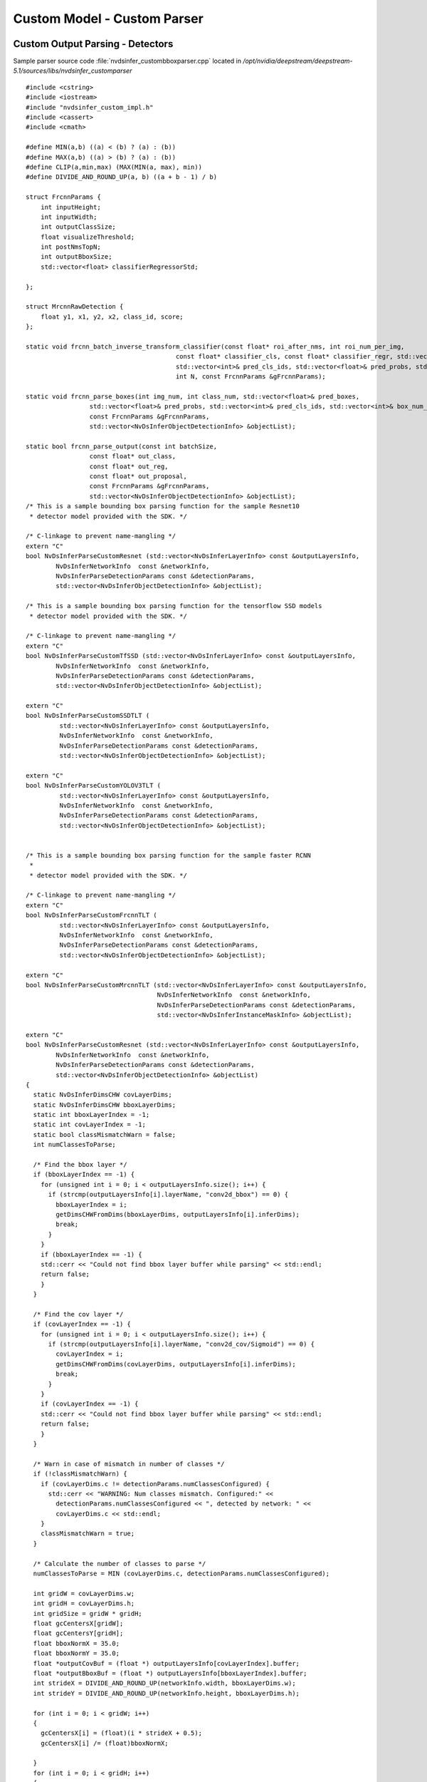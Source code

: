 Custom Model - Custom Parser
============================

Custom Output Parsing - Detectors
---------------------------------

Sample parser source code :file:`nvdsinfer_custombboxparser.cpp` located in */opt/nvidia/deepstream/deepstream-5.1/sources/libs/nvdsinfer_customparser*

::

	#include <cstring>
	#include <iostream>
	#include "nvdsinfer_custom_impl.h"
	#include <cassert>
	#include <cmath>

	#define MIN(a,b) ((a) < (b) ? (a) : (b))
	#define MAX(a,b) ((a) > (b) ? (a) : (b))
	#define CLIP(a,min,max) (MAX(MIN(a, max), min))
	#define DIVIDE_AND_ROUND_UP(a, b) ((a + b - 1) / b)

	struct FrcnnParams {
	    int inputHeight;
	    int inputWidth;
	    int outputClassSize;
	    float visualizeThreshold;
	    int postNmsTopN;
	    int outputBboxSize;
	    std::vector<float> classifierRegressorStd;

	};

	struct MrcnnRawDetection {
	    float y1, x1, y2, x2, class_id, score;
	};

	static void frcnn_batch_inverse_transform_classifier(const float* roi_after_nms, int roi_num_per_img,
	                                        const float* classifier_cls, const float* classifier_regr, std::vector<float>& pred_boxes,
	                                        std::vector<int>& pred_cls_ids, std::vector<float>& pred_probs, std::vector<int>& box_num_per_img,
	                                        int N, const FrcnnParams &gFrcnnParams);

	static void frcnn_parse_boxes(int img_num, int class_num, std::vector<float>& pred_boxes,
	                 std::vector<float>& pred_probs, std::vector<int>& pred_cls_ids, std::vector<int>& box_num_per_img,
	                 const FrcnnParams &gFrcnnParams,
	                 std::vector<NvDsInferObjectDetectionInfo> &objectList);

	static bool frcnn_parse_output(const int batchSize,
	                 const float* out_class,
	                 const float* out_reg,
	                 const float* out_proposal,
	                 const FrcnnParams &gFrcnnParams,
	                 std::vector<NvDsInferObjectDetectionInfo> &objectList);
	/* This is a sample bounding box parsing function for the sample Resnet10
	 * detector model provided with the SDK. */

	/* C-linkage to prevent name-mangling */
	extern "C"
	bool NvDsInferParseCustomResnet (std::vector<NvDsInferLayerInfo> const &outputLayersInfo,
	        NvDsInferNetworkInfo  const &networkInfo,
	        NvDsInferParseDetectionParams const &detectionParams,
	        std::vector<NvDsInferObjectDetectionInfo> &objectList);

	/* This is a sample bounding box parsing function for the tensorflow SSD models
	 * detector model provided with the SDK. */

	/* C-linkage to prevent name-mangling */
	extern "C"
	bool NvDsInferParseCustomTfSSD (std::vector<NvDsInferLayerInfo> const &outputLayersInfo,
	        NvDsInferNetworkInfo  const &networkInfo,
	        NvDsInferParseDetectionParams const &detectionParams,
	        std::vector<NvDsInferObjectDetectionInfo> &objectList);

	extern "C"
	bool NvDsInferParseCustomSSDTLT (
	         std::vector<NvDsInferLayerInfo> const &outputLayersInfo,
	         NvDsInferNetworkInfo  const &networkInfo,
	         NvDsInferParseDetectionParams const &detectionParams,
	         std::vector<NvDsInferObjectDetectionInfo> &objectList);

	extern "C"
	bool NvDsInferParseCustomYOLOV3TLT (
	         std::vector<NvDsInferLayerInfo> const &outputLayersInfo,
	         NvDsInferNetworkInfo  const &networkInfo,
	         NvDsInferParseDetectionParams const &detectionParams,
	         std::vector<NvDsInferObjectDetectionInfo> &objectList);


	/* This is a sample bounding box parsing function for the sample faster RCNN
	 *
	 * detector model provided with the SDK. */

	/* C-linkage to prevent name-mangling */
	extern "C"
	bool NvDsInferParseCustomFrcnnTLT (
	         std::vector<NvDsInferLayerInfo> const &outputLayersInfo,
	         NvDsInferNetworkInfo  const &networkInfo,
	         NvDsInferParseDetectionParams const &detectionParams,
	         std::vector<NvDsInferObjectDetectionInfo> &objectList);

	extern "C"
	bool NvDsInferParseCustomMrcnnTLT (std::vector<NvDsInferLayerInfo> const &outputLayersInfo,
	                                   NvDsInferNetworkInfo  const &networkInfo,
	                                   NvDsInferParseDetectionParams const &detectionParams,
	                                   std::vector<NvDsInferInstanceMaskInfo> &objectList);

	extern "C"
	bool NvDsInferParseCustomResnet (std::vector<NvDsInferLayerInfo> const &outputLayersInfo,
	        NvDsInferNetworkInfo  const &networkInfo,
	        NvDsInferParseDetectionParams const &detectionParams,
	        std::vector<NvDsInferObjectDetectionInfo> &objectList)
	{
	  static NvDsInferDimsCHW covLayerDims;
	  static NvDsInferDimsCHW bboxLayerDims;
	  static int bboxLayerIndex = -1;
	  static int covLayerIndex = -1;
	  static bool classMismatchWarn = false;
	  int numClassesToParse;

	  /* Find the bbox layer */
	  if (bboxLayerIndex == -1) {
	    for (unsigned int i = 0; i < outputLayersInfo.size(); i++) {
	      if (strcmp(outputLayersInfo[i].layerName, "conv2d_bbox") == 0) {
	        bboxLayerIndex = i;
	        getDimsCHWFromDims(bboxLayerDims, outputLayersInfo[i].inferDims);
	        break;
	      }
	    }
	    if (bboxLayerIndex == -1) {
	    std::cerr << "Could not find bbox layer buffer while parsing" << std::endl;
	    return false;
	    }
	  }

	  /* Find the cov layer */
	  if (covLayerIndex == -1) {
	    for (unsigned int i = 0; i < outputLayersInfo.size(); i++) {
	      if (strcmp(outputLayersInfo[i].layerName, "conv2d_cov/Sigmoid") == 0) {
	        covLayerIndex = i;
	        getDimsCHWFromDims(covLayerDims, outputLayersInfo[i].inferDims);
	        break;
	      }
	    }
	    if (covLayerIndex == -1) {
	    std::cerr << "Could not find bbox layer buffer while parsing" << std::endl;
	    return false;
	    }
	  }

	  /* Warn in case of mismatch in number of classes */
	  if (!classMismatchWarn) {
	    if (covLayerDims.c != detectionParams.numClassesConfigured) {
	      std::cerr << "WARNING: Num classes mismatch. Configured:" <<
	        detectionParams.numClassesConfigured << ", detected by network: " <<
	        covLayerDims.c << std::endl;
	    }
	    classMismatchWarn = true;
	  }

	  /* Calculate the number of classes to parse */
	  numClassesToParse = MIN (covLayerDims.c, detectionParams.numClassesConfigured);

	  int gridW = covLayerDims.w;
	  int gridH = covLayerDims.h;
	  int gridSize = gridW * gridH;
	  float gcCentersX[gridW];
	  float gcCentersY[gridH];
	  float bboxNormX = 35.0;
	  float bboxNormY = 35.0;
	  float *outputCovBuf = (float *) outputLayersInfo[covLayerIndex].buffer;
	  float *outputBboxBuf = (float *) outputLayersInfo[bboxLayerIndex].buffer;
	  int strideX = DIVIDE_AND_ROUND_UP(networkInfo.width, bboxLayerDims.w);
	  int strideY = DIVIDE_AND_ROUND_UP(networkInfo.height, bboxLayerDims.h);

	  for (int i = 0; i < gridW; i++)
	  {
	    gcCentersX[i] = (float)(i * strideX + 0.5);
	    gcCentersX[i] /= (float)bboxNormX;

	  }
	  for (int i = 0; i < gridH; i++)
	  {
	    gcCentersY[i] = (float)(i * strideY + 0.5);
	    gcCentersY[i] /= (float)bboxNormY;

	  }

	  for (int c = 0; c < numClassesToParse; c++)
	  {
	    float *outputX1 = outputBboxBuf + (c * 4 * bboxLayerDims.h * bboxLayerDims.w);

	    float *outputY1 = outputX1 + gridSize;
	    float *outputX2 = outputY1 + gridSize;
	    float *outputY2 = outputX2 + gridSize;

	    float threshold = detectionParams.perClassPreclusterThreshold[c];
	    for (int h = 0; h < gridH; h++)
	    {
	      for (int w = 0; w < gridW; w++)
	      {
	        int i = w + h * gridW;
	        if (outputCovBuf[c * gridSize + i] >= threshold)
	        {
	          NvDsInferObjectDetectionInfo object;
	          float rectX1f, rectY1f, rectX2f, rectY2f;

	          rectX1f = (outputX1[w + h * gridW] - gcCentersX[w]) * -bboxNormX;
	          rectY1f = (outputY1[w + h * gridW] - gcCentersY[h]) * -bboxNormY;
	          rectX2f = (outputX2[w + h * gridW] + gcCentersX[w]) * bboxNormX;
	          rectY2f = (outputY2[w + h * gridW] + gcCentersY[h]) * bboxNormY;

	          object.classId = c;
	          object.detectionConfidence = outputCovBuf[c * gridSize + i];

	          /* Clip object box co-ordinates to network resolution */
	          object.left = CLIP(rectX1f, 0, networkInfo.width - 1);
	          object.top = CLIP(rectY1f, 0, networkInfo.height - 1);
	          object.width = CLIP(rectX2f, 0, networkInfo.width - 1) -
	                             object.left + 1;
	          object.height = CLIP(rectY2f, 0, networkInfo.height - 1) -
	                             object.top + 1;

	          objectList.push_back(object);
	        }
	      }
	    }
	  }
	  return true;
	}

	extern "C"
	bool NvDsInferParseCustomTfSSD (std::vector<NvDsInferLayerInfo> const &outputLayersInfo,
	    NvDsInferNetworkInfo  const &networkInfo,
	    NvDsInferParseDetectionParams const &detectionParams,
	    std::vector<NvDsInferObjectDetectionInfo> &objectList)
	{
	    auto layerFinder = [&outputLayersInfo](const std::string &name)
	        -> const NvDsInferLayerInfo *{
	        for (auto &layer : outputLayersInfo) {
	            if (layer.dataType == FLOAT &&
	              (layer.layerName && name == layer.layerName)) {
	                return &layer;
	            }
	        }
	        return nullptr;
	    };

	    const NvDsInferLayerInfo *numDetectionLayer = layerFinder("num_detections");
	    const NvDsInferLayerInfo *scoreLayer = layerFinder("detection_scores");
	    const NvDsInferLayerInfo *classLayer = layerFinder("detection_classes");
	    const NvDsInferLayerInfo *boxLayer = layerFinder("detection_boxes");
	    if (!scoreLayer || !classLayer || !boxLayer) {
	        std::cerr << "ERROR: some layers missing or unsupported data types "
	                  << "in output tensors" << std::endl;
	        return false;
	    }

	    unsigned int numDetections = classLayer->inferDims.d[0];
	    if (numDetectionLayer && numDetectionLayer->buffer) {
	        numDetections = (int)((float*)numDetectionLayer->buffer)[0];
	    }
	    if (numDetections > classLayer->inferDims.d[0]) {
	        numDetections = classLayer->inferDims.d[0];
	    }
	    numDetections = std::max<int>(0, numDetections);
	    for (unsigned int i = 0; i < numDetections; ++i) {
	        NvDsInferObjectDetectionInfo res;
	        res.detectionConfidence = ((float*)scoreLayer->buffer)[i];
	        res.classId = ((float*)classLayer->buffer)[i];
	        if (res.classId >= detectionParams.perClassPreclusterThreshold.size() ||
	            res.detectionConfidence <
	            detectionParams.perClassPreclusterThreshold[res.classId]) {
	            continue;
	        }
	        enum {y1, x1, y2, x2};
	        float rectX1f, rectY1f, rectX2f, rectY2f;
	        rectX1f = ((float*)boxLayer->buffer)[i *4 + x1] * networkInfo.width;
	        rectY1f = ((float*)boxLayer->buffer)[i *4 + y1] * networkInfo.height;
	        rectX2f = ((float*)boxLayer->buffer)[i *4 + x2] * networkInfo.width;;
	        rectY2f = ((float*)boxLayer->buffer)[i *4 + y2] * networkInfo.height;
	        rectX1f = CLIP(rectX1f, 0.0f, networkInfo.width - 1);
	        rectX2f = CLIP(rectX2f, 0.0f, networkInfo.width - 1);
	        rectY1f = CLIP(rectY1f, 0.0f, networkInfo.height - 1);
	        rectY2f = CLIP(rectY2f, 0.0f, networkInfo.height - 1);
	        if (rectX2f <= rectX1f || rectY2f <= rectY1f) {
	            continue;
	        }
	        res.left = rectX1f;
	        res.top = rectY1f;
	        res.width = rectX2f - rectX1f;
	        res.height = rectY2f - rectY1f;
	        if (res.width && res.height) {
	            objectList.emplace_back(res);
	        }
	    }

	    return true;
	}

	extern "C"
	bool NvDsInferParseCustomSSDTLT (std::vector<NvDsInferLayerInfo> const &outputLayersInfo,
	                                   NvDsInferNetworkInfo  const &networkInfo,
	                                   NvDsInferParseDetectionParams const &detectionParams,
	                                   std::vector<NvDsInferObjectDetectionInfo> &objectList) {
	    static int nmsIndex = -1;

	    /* Find the nms layer */
	    if (nmsIndex == -1) {
	        for (unsigned int i = 0; i < outputLayersInfo.size(); i++) {
	            if (strcmp(outputLayersInfo[i].layerName, "NMS") == 0) {
	                nmsIndex = i;
	                break;
	            }
	        }
	        if (nmsIndex == -1) {
	            std::cerr << "Could not find nms layer buffer while parsing" << std::endl;
	            return false;
	        }
	    }

	    // Host memory for "nms"
	    float* out_nms = (float *) outputLayersInfo[nmsIndex].buffer;

	    const int batch_id = 0;
	    const float threshold = detectionParams.perClassThreshold[0];

	    // Set your keep_count / keep_top here
	    const int keep_count = 200;
	    const int keep_top_k = 200;

	    float* det;

	    for (int i = 0; i < keep_count; i++) {
	        det = out_nms + batch_id * keep_top_k * 7 + i * 7;

	        // Output format for each detection is stored in the below order
	        // [image_id, label, confidence, xmin, ymin, xmax, ymax]
	        if ( det[2] < threshold) continue;
	        assert((unsigned int) det[1] <  detectionParams.numClassesConfigured);

	        NvDsInferObjectDetectionInfo object;
	        object.classId = (int) det[1];
	        object.detectionConfidence = det[2];

	        /* Clip object box co-ordinates to network resolution */
	        object.left = CLIP(det[3] * networkInfo.width, 0, networkInfo.width - 1);
	        object.top = CLIP(det[4] * networkInfo.height, 0, networkInfo.height - 1);
	        object.width = CLIP((det[5] - det[3]) * networkInfo.width, 0, networkInfo.width - 1);
	        object.height = CLIP((det[6] - det[4]) * networkInfo.height, 0, networkInfo.height - 1);

	        objectList.push_back(object);
	    }

	    return true;
	}

	extern "C"
	bool NvDsInferParseCustomYOLOV3TLT (std::vector<NvDsInferLayerInfo> const &outputLayersInfo,
	                                   NvDsInferNetworkInfo  const &networkInfo,
	                                   NvDsInferParseDetectionParams const &detectionParams,
	                                   std::vector<NvDsInferObjectDetectionInfo> &objectList) {
	    if(outputLayersInfo.size() != 4)
	    {
	        std::cerr << "Mismatch in the number of output buffers."
	                  << "Expected 4 output buffers, detected in the network :"
	                  << outputLayersInfo.size() << std::endl;
	        return false;
	    }

	    /* Host memory for "BatchedNMS"
	       BatchedNMS has 4 output bindings, the order is:
	       keepCount, bboxes, scores, classes
	    */
	    int* p_keep_count = (int *) outputLayersInfo[0].buffer;
	    float* p_bboxes = (float *) outputLayersInfo[1].buffer;
	    float* p_scores = (float *) outputLayersInfo[2].buffer;
	    float* p_classes = (float *) outputLayersInfo[3].buffer;

	    const float threshold = detectionParams.perClassThreshold[0];

	    const int keep_top_k = 200;
	    const char* log_enable = std::getenv("ENABLE_DEBUG");

	    if(log_enable != NULL && std::stoi(log_enable)) {
	        std::cout <<"keep cout"
	              <<p_keep_count[0] << std::endl;
	    }

	    for (int i = 0; i < p_keep_count[0] && objectList.size() <= keep_top_k; i++) {

	        if ( p_scores[i] < threshold) continue;
	        assert((unsigned int) p_classes[i] < detectionParams.numClassesConfigured);

	        if(log_enable != NULL && std::stoi(log_enable)) {
	            std::cout << "label/conf/ x/y x/y -- "
	                      << p_classes[i] << " " << p_scores[i] << " "
	                      << p_bboxes[4*i] << " " << p_bboxes[4*i+1] << " " << p_bboxes[4*i+2] << " "<< p_bboxes[4*i+3] << " " << std::endl;
	        }
	        if(p_bboxes[4*i+2] < p_bboxes[4*i] || p_bboxes[4*i+3] < p_bboxes[4*i+1]) continue;

	        NvDsInferObjectDetectionInfo object;
	        object.classId = (int) p_classes[i];
	        object.detectionConfidence = p_scores[i];

	        /* Clip object box co-ordinates to network resolution */
	        object.left = CLIP(p_bboxes[4*i], 0, networkInfo.width - 1);
	        object.top = CLIP(p_bboxes[4*i+1], 0, networkInfo.height - 1);
	        object.width = CLIP((p_bboxes[4*i+2] - p_bboxes[4*i]), 0, networkInfo.width - 1);
	        object.height = CLIP((p_bboxes[4*i+3] - p_bboxes[4*i+1]), 0, networkInfo.height - 1);

	        objectList.push_back(object);
	    }
	    return true;
	}

	static void frcnn_batch_inverse_transform_classifier(
	         const float* roi_after_nms, int roi_num_per_img,
	         const float* classifier_cls, const float* classifier_regr,
	         std::vector<float>& pred_boxes, std::vector<int>& pred_cls_ids,
	         std::vector<float>& pred_probs, std::vector<int>& box_num_per_img,
	         int N, const FrcnnParams &gFrcnnParams) {
	    auto max_index = [](const float* start, const float* end) -> int {
	        float max_val = start[0];
	        int max_pos = 0;

	        for (int i = 1; start + i < end; ++i) {
	            if (start[i] > max_val) {
	                max_val = start[i];
	                max_pos = i;
	            }
	        }

	        return max_pos;
	    };
	    int box_num;

	    for (int n = 0; n < N; ++n) {
	        box_num = 0;

	        for (int i = 0; i < roi_num_per_img; ++i) {
	            auto max_idx = max_index(
	                     classifier_cls + n * roi_num_per_img * gFrcnnParams.outputClassSize + i * gFrcnnParams.outputClassSize,
	                     classifier_cls + n * roi_num_per_img * gFrcnnParams.outputClassSize + i * gFrcnnParams.outputClassSize +
	                     gFrcnnParams.outputClassSize);

	            if (max_idx == (gFrcnnParams.outputClassSize - 1) ||
	                classifier_cls[n * roi_num_per_img * gFrcnnParams.outputClassSize + max_idx + i * gFrcnnParams.outputClassSize] <
	                gFrcnnParams.visualizeThreshold) {
	                continue;
	            }

	            // Inverse transform
	            float tx, ty, tw, th;
	            //(i, 20, 4)
	            tx = classifier_regr[n * roi_num_per_img * gFrcnnParams.outputBboxSize + i * gFrcnnParams.outputBboxSize + max_idx * 4]
	                     / gFrcnnParams.classifierRegressorStd[0];
	            ty = classifier_regr[n * roi_num_per_img * gFrcnnParams.outputBboxSize + i * gFrcnnParams.outputBboxSize + max_idx * 4 + 1]
	                     / gFrcnnParams.classifierRegressorStd[1];
	            tw = classifier_regr[n * roi_num_per_img * gFrcnnParams.outputBboxSize + i * gFrcnnParams.outputBboxSize + max_idx * 4 + 2]
	                     / gFrcnnParams.classifierRegressorStd[2];
	            th = classifier_regr[n * roi_num_per_img * gFrcnnParams.outputBboxSize + i * gFrcnnParams.outputBboxSize + max_idx * 4 + 3]
	                     / gFrcnnParams.classifierRegressorStd[3];
	            float y = roi_after_nms[n * roi_num_per_img * 4 + 4 * i] * static_cast<float>(gFrcnnParams.inputHeight - 1.0f);
	            float x = roi_after_nms[n * roi_num_per_img * 4 + 4 * i + 1] * static_cast<float>(gFrcnnParams.inputWidth - 1.0f);
	            float ymax = roi_after_nms[n * roi_num_per_img * 4 + 4 * i + 2] * static_cast<float>(gFrcnnParams.inputHeight - 1.0f);
	            float xmax = roi_after_nms[n * roi_num_per_img * 4 + 4 * i + 3] * static_cast<float>(gFrcnnParams.inputWidth - 1.0f);
	            float w = xmax - x;
	            float h = ymax - y;
	            float cx = x + w / 2.0f;
	            float cy = y + h / 2.0f;
	            float cx1 = tx * w + cx;
	            float cy1 = ty * h + cy;
	            float w1 = std::exp(static_cast<double>(tw)) * w;
	            float h1 = std::exp(static_cast<double>(th)) * h;
	            float x1 = cx1 - w1 / 2.0f;
	            float y1 = cy1 - h1 / 2.0f;
	            auto clip
	                = [](float in, float low, float high) -> float { return (in < low) ? low : (in > high ? high : in); };
	            float x2 = x1 + w1;
	            float y2 = y1 + h1;
	            x1 = clip(x1, 0.0f, gFrcnnParams.inputWidth - 1.0f);
	            y1 = clip(y1, 0.0f, gFrcnnParams.inputHeight - 1.0f);
	            x2 = clip(x2, 0.0f, gFrcnnParams.inputWidth - 1.0f);
	            y2 = clip(y2, 0.0f, gFrcnnParams.inputHeight - 1.0f);

	            if (x2 > x1 && y2 > y1) {
	                pred_boxes.push_back(x1);
	                pred_boxes.push_back(y1);
	                pred_boxes.push_back(x2);
	                pred_boxes.push_back(y2);
	                pred_probs.push_back(classifier_cls[n * roi_num_per_img * gFrcnnParams.outputClassSize +
	                                                    max_idx + i * gFrcnnParams.outputClassSize]);
	                pred_cls_ids.push_back(max_idx);
	                ++box_num;
	            }
	        }

	        box_num_per_img.push_back(box_num);
	    }
	}

	static void frcnn_parse_boxes(int img_num, int class_num,
	         std::vector<float>& pred_boxes, std::vector<float>& pred_probs,
	         std::vector<int>& pred_cls_ids, std::vector<int>& box_num_per_img,
	         const FrcnnParams& gFrcnnParams,
	         std::vector<NvDsInferObjectDetectionInfo> &objectList) {
	    int box_start_idx = 0;

	    for (int i = 0; i < img_num; ++i) {
	        for (int c = 0; c < (class_num - 1); ++c) {
	            // skip the background
	            for (int k = box_start_idx; k < box_start_idx + box_num_per_img[i]; ++k) {
	                if (pred_cls_ids[k] == c) {
	                    NvDsInferObjectDetectionInfo obj{static_cast<unsigned int>(c),
	                     CLIP(pred_boxes[4*k], 0, gFrcnnParams.inputWidth - 1 ),
	                     CLIP(pred_boxes[4*k+1], 0, gFrcnnParams.inputHeight - 1),
	                     CLIP(pred_boxes[4*k+2] - pred_boxes[4*k], 0, gFrcnnParams.inputWidth - 1),
	                     CLIP(pred_boxes[4*k+3] - pred_boxes[4*k+1], 0, gFrcnnParams.inputHeight - 1),
	                     pred_probs[k]};
	                   objectList.push_back(obj);
	                }
	            }
	        }

	        box_start_idx += box_num_per_img[i];
	    }
	}

	static bool frcnn_parse_output(const int batchSize,
	                 const float* out_class,
	                 const float* out_reg,
	                 const float* out_proposal,
	                 const FrcnnParams& gFrcnnParams,
	                 std::vector<NvDsInferObjectDetectionInfo> &objectList) {
	    const int outputClassSize = gFrcnnParams.outputClassSize;
	    std::vector<float> classifierRegressorStd;
	    std::vector<float> pred_boxes;
	    std::vector<int> pred_cls_ids;
	    std::vector<float> pred_probs;
	    std::vector<int> box_num_per_img;
	    objectList.clear();

	    int post_nms_top_n = gFrcnnParams.postNmsTopN;

	    // Post processing for stage 2.
	    frcnn_batch_inverse_transform_classifier(out_proposal, post_nms_top_n, out_class, out_reg, pred_boxes, pred_cls_ids,
	                                       pred_probs, box_num_per_img, batchSize, gFrcnnParams);
	    frcnn_parse_boxes(batchSize, outputClassSize, pred_boxes, pred_probs, pred_cls_ids, box_num_per_img, gFrcnnParams, objectList);
	    return true;
	}


	extern "C"
	bool NvDsInferParseCustomFrcnnTLT (std::vector<NvDsInferLayerInfo> const &outputLayersInfo,
	                                   NvDsInferNetworkInfo  const &networkInfo,
	                                   NvDsInferParseDetectionParams const &detectionParams,
	                                   std::vector<NvDsInferObjectDetectionInfo> &objectList) {
	    static NvDsInferDimsCHW covLayerDims;

	    static int proposalIndex = -1;
	    static int bboxLayerIndex = -1;
	    static int covLayerIndex = -1;

	    static bool classMismatchWarn = false;

	    FrcnnParams gFrcnnParams;


	    /* Find the proposal layer */
	    if (proposalIndex == -1) {
	        for (unsigned int i = 0; i < outputLayersInfo.size(); i++) {
	            if (strcmp(outputLayersInfo[i].layerName, "proposal") == 0) {
	                proposalIndex = i;
	                break;
	            }
	        }
	        if (proposalIndex == -1) {
	            std::cerr << "Could not find proposal layer buffer while parsing" << std::endl;
	            return false;
	        }
	    }

	    /* Find the bbox layer */
	    if (bboxLayerIndex == -1) {
	        for (unsigned int i = 0; i < outputLayersInfo.size(); i++) {
	            if (strcmp(outputLayersInfo[i].layerName, "dense_regress_td/BiasAdd") == 0) {
	                bboxLayerIndex = i;
	                break;
	            }
	        }
	        if (bboxLayerIndex == -1) {
	            std::cerr << "Could not find bbox layer buffer while parsing" << std::endl;
	            return false;
	        }
	    }

	    /* Find the cov layer */
	    if (covLayerIndex == -1) {
	        for (unsigned int i = 0; i < outputLayersInfo.size(); i++) {
	            if (strcmp(outputLayersInfo[i].layerName, "dense_class_td/Softmax") == 0) {
	                covLayerIndex = i;
	                getDimsCHWFromDims(covLayerDims, outputLayersInfo[i].inferDims);
	                break;
	            }
	        }
	        if (covLayerIndex == -1) {
	            std::cerr << "Could not find cov layer buffer while parsing" << std::endl;
	            return false;
	        }
	    }

	    /* Warn in case of mismatch in number of classes */
	    if (!classMismatchWarn) {
	        if (covLayerDims.h != detectionParams.numClassesConfigured) {
	            std::cerr << "WARNING: Num classes mismatch. Configured:" <<
	                      detectionParams.numClassesConfigured << ", detected by network: " <<
	                      covLayerDims.c << " " << covLayerDims.h << " " << covLayerDims.w << std::endl;
	        }
	        classMismatchWarn = true;
	    }

	    gFrcnnParams.inputHeight = networkInfo.height;
	    gFrcnnParams.inputWidth = networkInfo.width;
	    gFrcnnParams.visualizeThreshold = detectionParams.perClassThreshold[0];
	    gFrcnnParams.classifierRegressorStd.push_back(10.0f);
	    gFrcnnParams.classifierRegressorStd.push_back(10.0f);
	    gFrcnnParams.classifierRegressorStd.push_back(5.0f);
	    gFrcnnParams.classifierRegressorStd.push_back(5.0f);
	    gFrcnnParams.outputClassSize = detectionParams.numClassesConfigured;
	    gFrcnnParams.outputBboxSize = (gFrcnnParams.outputClassSize - 1) * 4;
	    gFrcnnParams.postNmsTopN = 300;

	    // Host memory for "proposal"
	    const float* out_proposal = (float *) outputLayersInfo[proposalIndex].buffer;

	    // Host memory for "dense_class_4/Softmax"
	    const float* out_class = (float *) outputLayersInfo[covLayerIndex].buffer;

	    // Host memory for "dense_regress_4/BiasAdd"
	    const float* out_reg = (float *) outputLayersInfo[bboxLayerIndex].buffer;

	    const int batch_size = 1;

	    frcnn_parse_output(batch_size, out_class, out_reg, out_proposal, gFrcnnParams, objectList);

	    return true;
	}

	extern "C"
	bool NvDsInferParseCustomMrcnnTLT (std::vector<NvDsInferLayerInfo> const &outputLayersInfo,
	                                   NvDsInferNetworkInfo  const &networkInfo,
	                                   NvDsInferParseDetectionParams const &detectionParams,
	                                   std::vector<NvDsInferInstanceMaskInfo> &objectList) {
	    auto layerFinder = [&outputLayersInfo](const std::string &name)
	        -> const NvDsInferLayerInfo *{
	        for (auto &layer : outputLayersInfo) {
	            if (layer.dataType == FLOAT &&
	              (layer.layerName && name == layer.layerName)) {
	                return &layer;
	            }
	        }
	        return nullptr;
	    };

	    const NvDsInferLayerInfo *detectionLayer = layerFinder("generate_detections");
	    const NvDsInferLayerInfo *maskLayer = layerFinder("mask_head/mask_fcn_logits/BiasAdd");

	    if (!detectionLayer || !maskLayer) {
	        std::cerr << "ERROR: some layers missing or unsupported data types "
	                  << "in output tensors" << std::endl;
	        return false;
	    }

	    if(maskLayer->inferDims.numDims != 4U) {
	        std::cerr << "Network output number of dims is : " <<
	            maskLayer->inferDims.numDims << " expect is 4"<< std::endl;
	        return false;
	    }

	    const unsigned int det_max_instances = maskLayer->inferDims.d[0];
	    const unsigned int num_classes = maskLayer->inferDims.d[1];
	    if(num_classes != detectionParams.numClassesConfigured) {
	        std::cerr << "WARNING: Num classes mismatch. Configured:" <<
	            detectionParams.numClassesConfigured << ", detected by network: " <<
	            num_classes << std::endl;
	    }
	    const unsigned int mask_instance_height= maskLayer->inferDims.d[2];
	    const unsigned int mask_instance_width = maskLayer->inferDims.d[3];

	    auto out_det = reinterpret_cast<MrcnnRawDetection*>( detectionLayer->buffer);
	    auto out_mask = reinterpret_cast<float(*)[mask_instance_width *
	        mask_instance_height]>(maskLayer->buffer);

	    for(auto i = 0U; i < det_max_instances; i++) {
	        MrcnnRawDetection &rawDec = out_det[i];

	        if(rawDec.score < detectionParams.perClassPreclusterThreshold[0])
	            continue;

	        NvDsInferInstanceMaskInfo obj;
	        obj.left = CLIP(rawDec.x1, 0, networkInfo.width - 1);
	        obj.top = CLIP(rawDec.y1, 0, networkInfo.height - 1);
	        obj.width = CLIP(rawDec.x2, 0, networkInfo.width - 1) - rawDec.x1;
	        obj.height = CLIP(rawDec.y2, 0, networkInfo.height - 1) - rawDec.y1;
	        if(obj.width <= 0 || obj.height <= 0)
	            continue;
	        obj.classId = static_cast<int>(rawDec.class_id);
	        obj.detectionConfidence = rawDec.score;

	        obj.mask_size = sizeof(float)*mask_instance_width*mask_instance_height;
	        obj.mask = new float[mask_instance_width*mask_instance_height];
	        obj.mask_width = mask_instance_width;
	        obj.mask_height = mask_instance_height;

	        float *rawMask = reinterpret_cast<float *>(out_mask + i
	                         * detectionParams.numClassesConfigured + obj.classId);
	        memcpy (obj.mask, rawMask, sizeof(float)*mask_instance_width*mask_instance_height);

	        objectList.push_back(obj);
	    }

	    return true;

	}

	/* Check that the custom function has been defined correctly */
	CHECK_CUSTOM_PARSE_FUNC_PROTOTYPE(NvDsInferParseCustomFrcnnTLT);
	CHECK_CUSTOM_PARSE_FUNC_PROTOTYPE(NvDsInferParseCustomYOLOV3TLT);
	CHECK_CUSTOM_PARSE_FUNC_PROTOTYPE(NvDsInferParseCustomSSDTLT);
	CHECK_CUSTOM_PARSE_FUNC_PROTOTYPE(NvDsInferParseCustomResnet);
	CHECK_CUSTOM_PARSE_FUNC_PROTOTYPE(NvDsInferParseCustomTfSSD);
	CHECK_CUSTOM_INSTANCE_MASK_PARSE_FUNC_PROTOTYPE(NvDsInferParseCustomMrcnnTLT);

Custom Output Parsing - Classifiers
-----------------------------------

Sample parser source code :file:`nvdsinfer_customclassifierparser.cpp` located in */opt/nvidia/deepstream/deepstream-5.1/sources/libs/nvdsinfer_customparser*

::

	#include <cstring>
	#include <iostream>
	#include "nvdsinfer_custom_impl.h"

	/* This is a sample classifier output parsing function from softmax layers for
	 * the vehicle type classifier model provided with the SDK. */

	/* C-linkage to prevent name-mangling */
	extern "C"
	bool NvDsInferClassiferParseCustomSoftmax (std::vector<NvDsInferLayerInfo> const &outputLayersInfo,
	        NvDsInferNetworkInfo  const &networkInfo,
	        float classifierThreshold,
	        std::vector<NvDsInferAttribute> &attrList,
	        std::string &descString);

	static std::vector < std::vector< std:: string > > labels { {
	    "coupe1", "largevehicle1", "sedan1", "suv1", "truck1", "van1"} };

	extern "C"
	bool NvDsInferClassiferParseCustomSoftmax (std::vector<NvDsInferLayerInfo> const &outputLayersInfo,
	        NvDsInferNetworkInfo  const &networkInfo,
	        float classifierThreshold,
	        std::vector<NvDsInferAttribute> &attrList,
	        std::string &descString)
	{
	    /* Get the number of attributes supported by the classifier. */
	    unsigned int numAttributes = outputLayersInfo.size();

	    /* Iterate through all the output coverage layers of the classifier.
	    */
	    for (unsigned int l = 0; l < numAttributes; l++)
	    {
	        /* outputCoverageBuffer for classifiers is usually a softmax layer.
	         * The layer is an array of probabilities of the object belonging
	         * to each class with each probability being in the range [0,1] and
	         * sum all probabilities will be 1.
	         */
	        NvDsInferDimsCHW dims;

	        getDimsCHWFromDims(dims, outputLayersInfo[l].inferDims);
	        unsigned int numClasses = dims.c;
	        float *outputCoverageBuffer = (float *)outputLayersInfo[l].buffer;
	        float maxProbability = 0;
	        bool attrFound = false;
	        NvDsInferAttribute attr;

	        /* Iterate through all the probabilities that the object belongs to
	         * each class. Find the maximum probability and the corresponding class
	         * which meets the minimum threshold. */
	        for (unsigned int c = 0; c < numClasses; c++)
	        {
	            float probability = outputCoverageBuffer[c];
	            if (probability > classifierThreshold
	                    && probability > maxProbability)
	            {
	                maxProbability = probability;
	                attrFound = true;
	                attr.attributeIndex = l;
	                attr.attributeValue = c;
	                attr.attributeConfidence = probability;
	            }
	        }
	        if (attrFound)
	        {
	            if (labels.size() > attr.attributeIndex &&
	                    attr.attributeValue < labels[attr.attributeIndex].size())
	                attr.attributeLabel =
	                    strdup(labels[attr.attributeIndex][attr.attributeValue].c_str());
	            else
	                attr.attributeLabel = nullptr;
	            attrList.push_back(attr);
	            if (attr.attributeLabel)
	                descString.append(attr.attributeLabel).append(" ");
	        }
	    }

	    return true;
	}

	/* Check that the custom function has been defined correctly */
	CHECK_CUSTOM_CLASSIFIER_PARSE_FUNC_PROTOTYPE(NvDsInferClassiferParseCustomSoftmax);


Generate Library
----------------

Sample :code:`Makefile` located in */opt/nvidia/deepstream/deepstream-5.1/sources/libs/nvdsinfer_customparser*

::

	CC:= g++

	CFLAGS:= -Wall -std=c++11

	CFLAGS+= -shared -fPIC

	CFLAGS+= -I../../includes

	LIBS:= -lnvinfer -lnvparsers
	LFLAGS:= -Wl,--start-group $(LIBS) -Wl,--end-group

	SRCFILES:= nvdsinfer_custombboxparser.cpp nvdsinfer_customclassifierparser.cpp
	TARGET_LIB:= libnvds_infercustomparser.so

	all: $(TARGET_LIB)

	$(TARGET_LIB) : $(SRCFILES)
		$(CC) -o $@ $^ $(CFLAGS) $(LFLAGS)

	install: $(TARGET_LIB)
		cp $(TARGET_LIB) ../../../lib

	clean:
		rm -rf $(TARGET_LIB)


https://towardsdatascience.com/how-to-deploy-onnx-models-on-nvidia-jetson-nano-using-deepstream-b2872b99a031

https://www.google.com/search?channel=fs&client=ubuntu&q=DeepStream+custom+model+deploy
